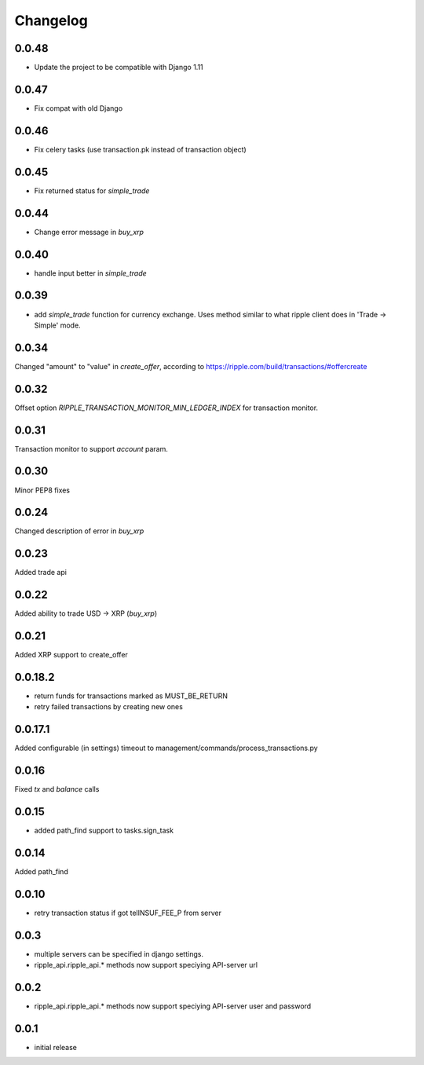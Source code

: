 =========
Changelog
=========

0.0.48
====

- Update the project to be compatible with Django 1.11

0.0.47
====

- Fix compat with old Django

0.0.46
====

- Fix celery tasks (use transaction.pk instead of transaction object)

0.0.45
======

- Fix returned status for `simple_trade`

0.0.44
======

- Change error message in `buy_xrp`


0.0.40
======

- handle input better in `simple_trade`


0.0.39
======

- add `simple_trade` function for currency exchange. Uses method similar to
  what ripple client does in 'Trade -> Simple' mode.

0.0.34
======
Changed "amount" to "value" in `create_offer`, according to https://ripple.com/build/transactions/#offercreate

0.0.32
======
Offset option `RIPPLE_TRANSACTION_MONITOR_MIN_LEDGER_INDEX` for transaction monitor.

0.0.31
======
Transaction monitor to support `account` param.

0.0.30
======
Minor PEP8 fixes

0.0.24
======
Changed description of error in `buy_xrp`

0.0.23
======
Added trade api

0.0.22
======
Added ability to trade USD -> XRP (`buy_xrp`)

0.0.21
======
Added XRP support to create_offer

0.0.18.2
========
* return funds for transactions marked as MUST_BE_RETURN
* retry failed transactions by creating new ones

0.0.17.1
========
Added configurable (in settings) timeout to management/commands/process_transactions.py

0.0.16
======
Fixed `tx` and `balance` calls

0.0.15
======
* added path_find support to tasks.sign_task

0.0.14
======
Added path_find

0.0.10
======
* retry transaction status if got telINSUF_FEE_P from server

0.0.3
=====
* multiple servers can be specified in django settings.
* ripple_api.ripple_api.* methods now support speciying API-server url

0.0.2
=====
* ripple_api.ripple_api.* methods now support speciying API-server user and password

0.0.1
=====
* initial release
